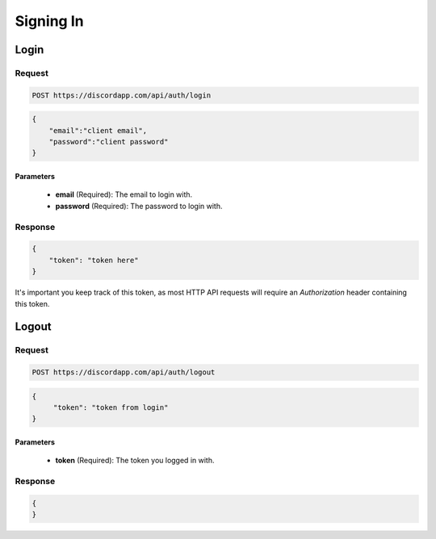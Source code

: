 Signing In
=================

Login
-----

Request
~~~~~~~

.. code-block:: http

    POST https://discordapp.com/api/auth/login

.. code-block:: json

    {
        "email":"client email",
        "password":"client password"
    }

Parameters
^^^^^^^^^^

    - **email** (Required): The email to login with.
    - **password** (Required): The password to login with.

Response
~~~~~~~~

.. code-block:: json

    {
        "token": "token here"
    }

It's important you keep track of this token, as most HTTP API requests will require an `Authorization` header containing this token.



Logout
------

Request
~~~~~~~

.. code-block:: http

    POST https://discordapp.com/api/auth/logout

.. code-block:: json

    {
         "token": "token from login"
    }

Parameters
^^^^^^^^^^

    - **token** (Required): The token you logged in with.

Response
~~~~~~~~

.. code-block:: json

    {
    }

